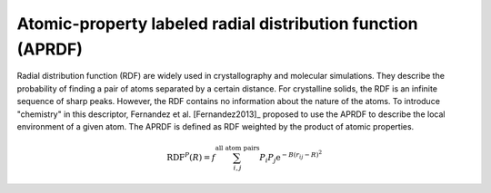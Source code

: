 Atomic-property labeled radial distribution function (APRDF)
..............................................................

Radial distribution function (RDF) are widely used in crystallography and
molecular simulations. They describe the probability of finding a pair of atoms
separated by a certain distance. For crystalline solids, the RDF is an infinite
sequence of sharp peaks. However, the RDF contains no information about the
nature of the atoms. To introduce "chemistry" in this descriptor, Fernandez et
al. [Fernandez2013]_ proposed to use the APRDF to describe the local environment
of a given atom. The APRDF is defined as RDF weighted by the product of atomic
properties.

.. math::

  \operatorname{RDF}^{P}(R)=f \sum_{i, j}^{\text {all atom pairs }} P_{i} P_{j} \mathrm{e}^{-B\left(r_{i j}-R\right)^{2}}


.. featurizer::  APRDF
    :id: APRDF
    :considers_geometry: True
    :considers_structure_graph: False
    :encodes_chemistry: optionally
    :scope: global
    :scalar: False

    Initially described in [Fernandez2013]_.
